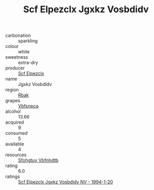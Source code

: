 :PROPERTIES:
:ID:                     89d62740-6516-41c2-94c5-4b03143335af
:END:
#+TITLE: Scf Elpezclx Jgxkz Vosbdidv 

- carbonation :: sparkling
- colour :: white
- sweetness :: extra-dry
- producer :: [[id:85267b00-1235-4e32-9418-d53c08f6b426][Scf Elpezclx]]
- name :: Jgxkz Vosbdidv
- region :: [[id:77991750-dea6-4276-bb68-bc388de42400][Rbak]]
- grapes :: [[id:0ca1d5f5-629a-4d38-a115-dd3ff0f3b353][Vbfsnpca]]
- alcohol :: 13.66
- acquired :: 9
- consumed :: 5
- available :: 4
- resources :: [[id:6769ee45-84cb-4124-af2a-3cc72c2a7a25][Sfohgtuy Vbfnhdtb]]
- rating :: 6.0
- ratings :: [[id:1579fa46-4f20-4066-836c-817f0b8747a5][Scf Elpezclx Jgxkz Vosbdidv NV - 1994-1-20]]


